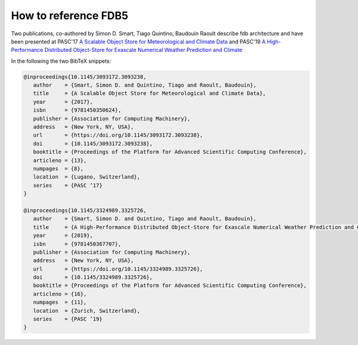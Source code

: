 How to reference FDB5
---------------------

Two publications, co-authored by Simon D. Smart, Tiago Quintino, Baudouin Raoult
describe fdb architecture and have been presented at PASC'17 `A Scalable Object Store for Meteorological and Climate Data`_ and PASC'19 `A High-Performance Distributed Object-Store for Exascale Numerical Weather Prediction and Climate`_

In the following the two BibTeX snippets:

.. code-block:: latex

   @inproceedings{10.1145/3093172.3093238,
      author    = {Smart, Simon D. and Quintino, Tiago and Raoult, Baudouin},
      title     = {A Scalable Object Store for Meteorological and Climate Data},
      year      = {2017},
      isbn      = {9781450350624},
      publisher = {Association for Computing Machinery},
      address   = {New York, NY, USA},
      url       = {https://doi.org/10.1145/3093172.3093238},
      doi       = {10.1145/3093172.3093238},
      booktitle = {Proceedings of the Platform for Advanced Scientific Computing Conference},
      articleno = {13},
      numpages  = {8},
      location  = {Lugano, Switzerland},
      series    = {PASC ’17}
   }

   @inproceedings{10.1145/3324989.3325726,
      author    = {Smart, Simon D. and Quintino, Tiago and Raoult, Baudouin},
      title     = {A High-Performance Distributed Object-Store for Exascale Numerical Weather Prediction and Climate},
      year      = {2019},
      isbn      = {9781450367707},
      publisher = {Association for Computing Machinery},
      address   = {New York, NY, USA},
      url       = {https://doi.org/10.1145/3324989.3325726},
      doi       = {10.1145/3324989.3325726},
      booktitle = {Proceedings of the Platform for Advanced Scientific Computing Conference},
      articleno = {16},
      numpages  = {11},
      location  = {Zurich, Switzerland},
      series    = {PASC ’19}
   }
  

.. _A Scalable Object Store for Meteorological and Climate Data: https://dl.acm.org/doi/pdf/10.1145/3093172.3093238
.. _A High-Performance Distributed Object-Store for Exascale Numerical Weather Prediction and Climate: https://dl.acm.org/doi/pdf/10.1145/3324989.3325726
